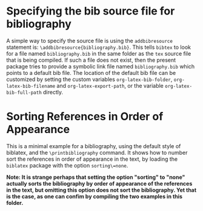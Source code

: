 * Specifying the bib source file for bibliography

A simple way to specify the source file is using the =addbibresource= statement is: =\addbibresource{bibliography.bib}=.  This tells =bibtex= to look for a file named =bibliography.bib= in the same folder as the =tex= source file that is being compiled.  If such a file does not exist, then the present package tries to provide a symbolic link file named =bibliography.bib= which points to a default bib file.  The location of the default bib file can be customized by setting the custom variables =org-latex-bib-folder=, =org-latex-bib-filename= and =org-latex-export-path=, or the variable =org-latex-bib-full-path= directly.

* Sorting References in Order of Appearance

This is a minimal example for a bibliography, using the default style of biblatex, and the =\printbibliography= command.  It shows how to number sort the references in order of appearance in the text, by loading the =biblatex= package with the option =sorting\=none=.

*Note: It is strange perhaps that setting the option "sorting" to "none" actually sorts the bibliography by order of appearance of the references in the text, but omitting this option does not sort the bibliography. Yet that is the case, as one can confim by compiling the two examples in this folder.*  

